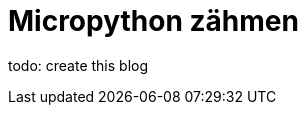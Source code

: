 = Micropython zähmen
:jbake-title: Micropython zähmen
:jbake-author: rdmueller
:jbake-type: post
:jbake-toc: true
:jbake-tags: micropython
:jbake-lang: de
:jbake-status: draft
:jbake-date: 2023-04-03
:jbake-pseudo: micrpython1
:doctype: article
:toc: macro
:icons: font

ifndef::imagesdir[:imagesdir: ../images]

:uri1: https://github.com/virgesmith/pimoroni-pico/blob/main/micropython-build.md
:uri2: https://learn.adafruit.com/custom-fonts-for-pyportal-circuitpython-display/conversion
:uri3: https://forums.raspberrypi.com/viewtopic.php?t=310876&start=50

todo: create this blog

toc::[]

